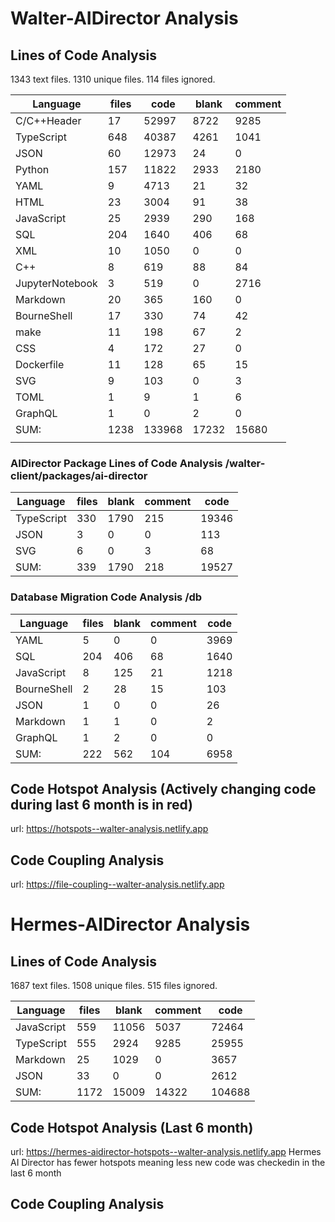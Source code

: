 * Walter-AIDirector Analysis
** Lines of Code Analysis
1343 text files.
    1310 unique files.
     114 files ignored.
| Language        | files |   code | blank | comment |
|-----------------+-------+--------+-------+---------|
| C/C++Header      |    17 |  52997 |  8722 |    9285 |
| TypeScript      |   648 |  40387 |  4261 |    1041 |
| JSON            |    60 |  12973 |    24 |       0 |
| Python          |   157 |  11822 |  2933 |    2180 |
| YAML            |     9 |   4713 |    21 |      32 |
| HTML            |    23 |   3004 |    91 |      38 |
| JavaScript      |    25 |   2939 |   290 |     168 |
| SQL             |   204 |   1640 |   406 |      68 |
| XML             |    10 |   1050 |     0 |       0 |
| C++              |     8 |    619 |    88 |      84 |
| JupyterNotebook |     3 |    519 |     0 |    2716 |
| Markdown        |    20 |    365 |   160 |       0 |
| BourneShell     |    17 |    330 |    74 |      42 |
| make            |    11 |    198 |    67 |       2 |
| CSS             |     4 |    172 |    27 |       0 |
| Dockerfile      |    11 |    128 |    65 |      15 |
| SVG             |     9 |    103 |     0 |       3 |
| TOML            |     1 |      9 |     1 |       6 |
| GraphQL         |     1 |      0 |     2 |       0 |
|-----------------+-------+--------+-------+---------|
| SUM:            |  1238 | 133968 | 17232 |   15680 |
|                 |       |        |       |         |

*** AIDirector Package Lines of Code Analysis /walter-client/packages/ai-director
| Language   | files | blank | comment |  code |
|------------+-------+-------+---------+-------|
| TypeScript |   330 |  1790 |     215 | 19346 |
| JSON       |     3 |     0 |       0 |   113 |
| SVG        |     6 |     0 |       3 |    68 |
|------------+-------+-------+---------+-------|
| SUM:       |   339 |  1790 |     218 | 19527 |

*** Database Migration Code Analysis  /db

| Language                    | files | blank | comment | code |
|-----------------------------+-------+-------+---------+------|
| YAML                        |     5 |     0 |       0 | 3969 |
| SQL                         |   204 |   406 |      68 | 1640 |
| JavaScript                  |     8 |   125 |      21 | 1218 |
| BourneShell                 |     2 |    28 |      15 |  103 |
| JSON                        |     1 |     0 |       0 |   26 |
| Markdown                    |     1 |     1 |       0 |    2 |
| GraphQL                     |     1 |     2 |       0 |    0 |
|-----------------------------+-------+-------+---------+------|
| SUM:                        |   222 |   562 |     104 | 6958 |

** Code Hotspot Analysis (Actively changing code during last 6 month is in red)
url: https://hotspots--walter-analysis.netlify.app
[[file:AIDirector_Analysis/2021-07-01_07-49-15_screenshot.png]]

** Code Coupling Analysis
url: https://file-coupling--walter-analysis.netlify.app

[[file:AIDirector_Analysis/2021-07-01_08-19-39_screenshot.png]]

* Hermes-AIDirector Analysis
** Lines of Code Analysis
    1687 text files.
    1508 unique files.
     515 files ignored.

| Language   | files | blank | comment |   code |
|------------+-------+-------+---------+--------|
| JavaScript |   559 | 11056 |    5037 |  72464 |
| TypeScript |   555 |  2924 |    9285 |  25955 |
| Markdown   |    25 |  1029 |       0 |   3657 |
| JSON       |    33 |     0 |       0 |   2612 |
|------------+-------+-------+---------+--------|
| SUM:       |  1172 | 15009 |   14322 | 104688 |

** Code Hotspot Analysis (Last 6 month)
url: https://hermes-aidirector-hotspots--walter-analysis.netlify.app
[[file:Hermes-AIDirector_Analysis/2021-07-01_09-13-05_screenshot.png]]
 Hermes AI Director has fewer hotspots meaning less new code was checkedin in
the last 6 month

** Code Coupling Analysis
